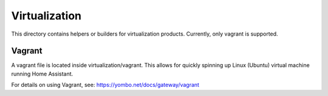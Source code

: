 ======================
Virtualization
======================

This directory contains helpers or builders for virtualization products.
Currently, only vagrant is supported.

Vagrant
========

A vagrant file is located inside virtualization/vagrant. This allows for
quickly spinning up Linux (Ubuntu) virtual machine running Home Assistant.

For details on using Vagrant, see: https://yombo.net/docs/gateway/vagrant
